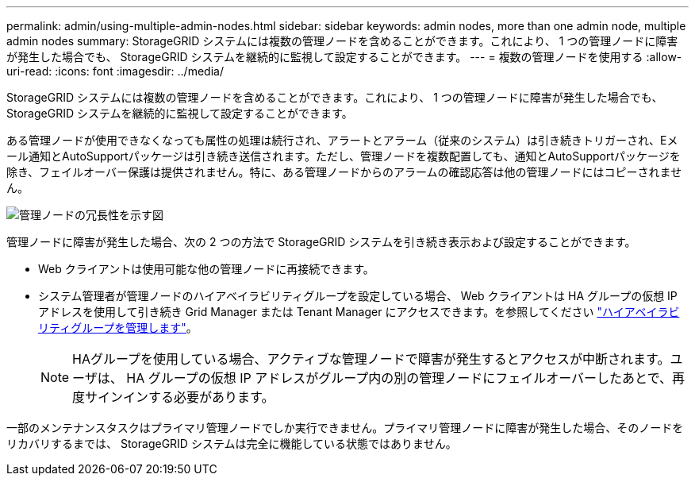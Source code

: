---
permalink: admin/using-multiple-admin-nodes.html 
sidebar: sidebar 
keywords: admin nodes, more than one admin node, multiple admin nodes 
summary: StorageGRID システムには複数の管理ノードを含めることができます。これにより、 1 つの管理ノードに障害が発生した場合でも、 StorageGRID システムを継続的に監視して設定することができます。 
---
= 複数の管理ノードを使用する
:allow-uri-read: 
:icons: font
:imagesdir: ../media/


[role="lead"]
StorageGRID システムには複数の管理ノードを含めることができます。これにより、 1 つの管理ノードに障害が発生した場合でも、 StorageGRID システムを継続的に監視して設定することができます。

ある管理ノードが使用できなくなっても属性の処理は続行され、アラートとアラーム（従来のシステム）は引き続きトリガーされ、Eメール通知とAutoSupportパッケージは引き続き送信されます。ただし、管理ノードを複数配置しても、通知とAutoSupportパッケージを除き、フェイルオーバー保護は提供されません。特に、ある管理ノードからのアラームの確認応答は他の管理ノードにはコピーされません。

image::../media/admin_node_redundancy.png[管理ノードの冗長性を示す図]

管理ノードに障害が発生した場合、次の 2 つの方法で StorageGRID システムを引き続き表示および設定することができます。

* Web クライアントは使用可能な他の管理ノードに再接続できます。
* システム管理者が管理ノードのハイアベイラビリティグループを設定している場合、 Web クライアントは HA グループの仮想 IP アドレスを使用して引き続き Grid Manager または Tenant Manager にアクセスできます。を参照してください link:managing-high-availability-groups.html["ハイアベイラビリティグループを管理します"]。
+

NOTE: HAグループを使用している場合、アクティブな管理ノードで障害が発生するとアクセスが中断されます。ユーザは、 HA グループの仮想 IP アドレスがグループ内の別の管理ノードにフェイルオーバーしたあとで、再度サインインする必要があります。



一部のメンテナンスタスクはプライマリ管理ノードでしか実行できません。プライマリ管理ノードに障害が発生した場合、そのノードをリカバリするまでは、 StorageGRID システムは完全に機能している状態ではありません。
